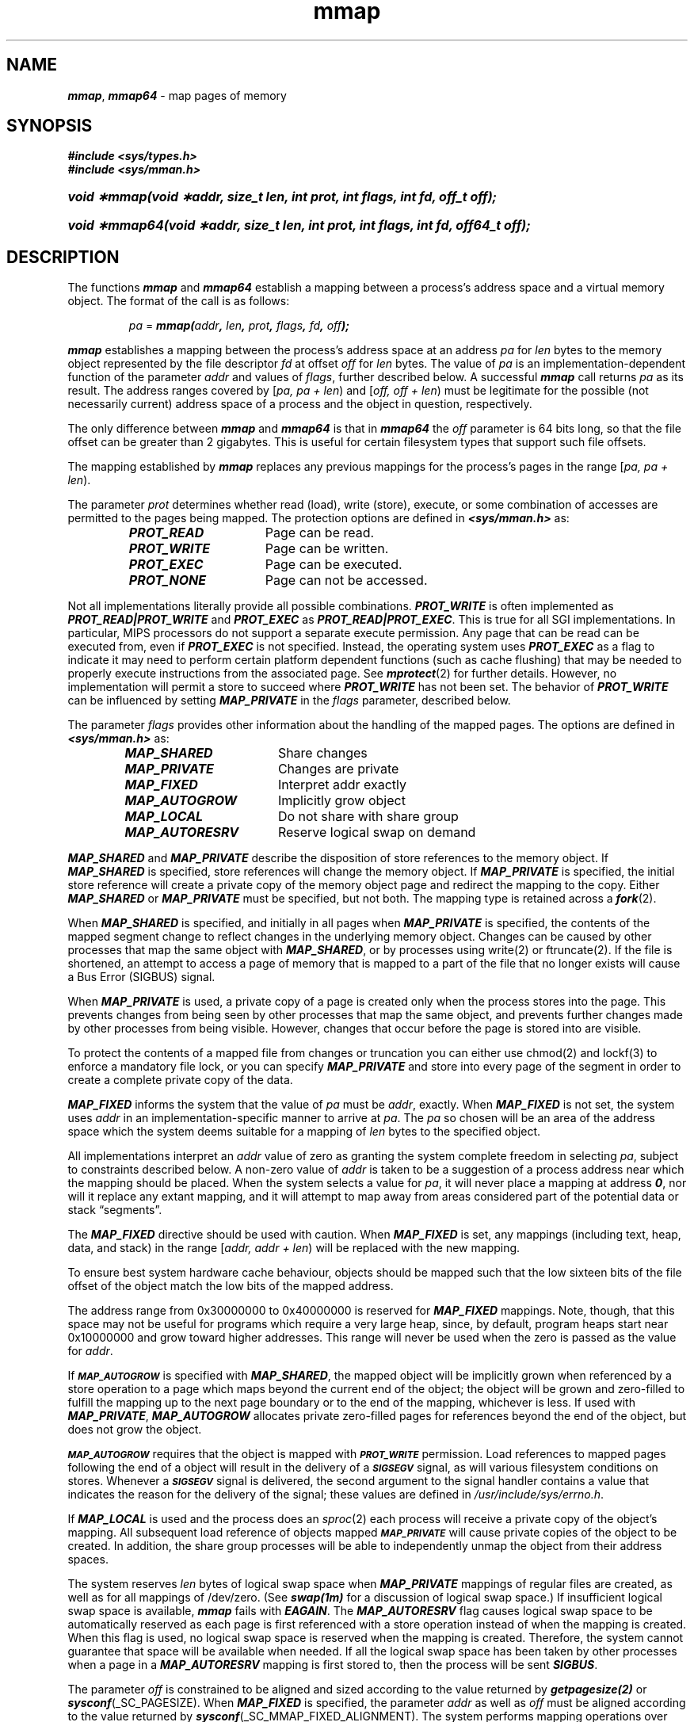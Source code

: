 '\"macro stdmacro
.if n .pH g2.mmap @(#)mmap	41.4 of 4/10/91
.\" Copyright 1991 UNIX System Laboratories, Inc.
.\" Copyright 1989, 1990 AT&T
'\" ident	"@(#)svid_rt:rt_os/mmap	1.3"
.\" @(#)mmap 1.4 88/09/26 SMI;
'\" macro stdmacro
.\" Sun's mmap.2
.nr X
.if \nX=0 .ds x} mmap 2 "" "\&"
.if \nX=1 .ds x} mmap 2 ""
.if \nX=2 .ds x} mmap 2 "" "\&"
.if \nX=3 .ds x} mmap "" "" "\&"
.TH \*(x}
.SH NAME
\f4mmap\f1, \f4mmap64\f1 \- map pages of memory
.SH SYNOPSIS
.ft 4
.na
#include <sys/types.h>
.br
#include <sys/mman.h>
.HP
\f4void \(**mmap(void \(**addr, size_t len, int prot, int flags, int fd, off_t off);\fP
.ad
.fi
.HP
\f4void \(**mmap64(void \(**addr, size_t len, int prot, int flags, int fd, off64_t off);\fP
.ad
.fi
.SH DESCRIPTION
The functions \f4mmap\f1 and \f4mmap64\f1 establish
a mapping between a process's
address space and a virtual memory object.
The format of the call is as follows:
.P
.RS
\f2pa\f1 = \f4mmap(\f2addr\f4, \f2len\f4, \f2prot\f4, \f2flags\f4, \f2fd\f4, \f2off\f4);\f1
.RE
.P
\f4mmap\f1
establishes a mapping between the process's address space
at an address
\f2pa\f1
for
\f2len\f1
bytes to the memory object represented by
the file descriptor
\f2fd\f1
at offset
\f2off\f1
for
\f2len\f1
bytes.
The value of
\f2pa\f1
is an implementation-dependent function of the parameter
\f2addr\f1
and values of
.IR flags ,
further described below.
A successful
\f4mmap\f1
call returns
\f2pa\f1
as its result.
The address ranges covered by
[\f2pa, pa + len\f1\^)
and
[\f2off, off + len\f1\^)
must be legitimate for the
possible (not necessarily current)
address space of a process and the object in question, respectively.
.P
The only difference between \f4mmap\f1 and \f4mmap64\f1 is that
in \f4mmap64\f1 the \f2off\f1 parameter is 64 bits long, so that the
file offset can be greater than 2 gigabytes.  This is useful
for certain filesystem types that support such file offsets.
.P
The mapping established by
\f4mmap\f1
replaces any previous mappings for the
process's pages in the range
[\f2pa, pa + len\f1\^).
.P
The parameter
\f2prot\f1
determines whether read (load), write (store), execute,
or some combination of accesses are permitted to the
pages being mapped.
The protection options are defined in
\f4<sys/mman.h>\f1
as:
.sp .5
.RS
.ta 25n 30n
.nf
\f4PROT_READ\fP	Page can be read.
\f4PROT_WRITE\fP	Page can be written.
\f4PROT_EXEC\fP	Page can be executed.
\f4PROT_NONE\fP	Page can not be accessed.
.fi
.RE
.P
Not all implementations literally provide all possible combinations.
\f4PROT_WRITE\f1
is often implemented as
\f4PROT_READ\^|\^PROT_WRITE\f1
and
\f4PROT_EXEC\f1
as
\f4PROT_READ\^|\^PROT_EXEC\f1.
This is true for all SGI implementations.
In particular, MIPS processors do not support a separate execute
permission.
Any page that can be read can be executed from,
even if
\f4PROT_EXEC\f1
is not specified.
Instead,
the operating system uses
\f4PROT_EXEC\f1
as a flag to indicate it may need to perform certain platform
dependent functions (such as cache flushing) that may be
needed to properly execute instructions from the associated
page.
See
\f4mprotect\f1(2)
for further details.
However, no implementation will permit a store to succeed where
\f4PROT_WRITE\f1
has not been set.
The behavior of
\f4PROT_WRITE\f1
can be influenced by setting
\f4MAP_PRIVATE\f1
in the
\f2flags\f1
parameter, described below.
.P
The parameter
\f2flags\f1
provides other information about the handling of
the mapped pages.
The options are defined in
\f4<sys/mman.h>\f1
as:
.P
.RS
.ta 25n 30n
.nf
\f4MAP_SHARED\fP	Share changes
\f4MAP_PRIVATE\fP	Changes are private
\f4MAP_FIXED\fP	Interpret addr exactly
\f4MAP_AUTOGROW\fP	Implicitly grow object
\f4MAP_LOCAL\fP	Do not share with share group
\f4MAP_AUTORESRV\fP	Reserve logical swap on demand
.fi
.RE
.P
\f4MAP_SHARED\f1
and
\f4MAP_PRIVATE\f1
describe the disposition of store references to
the memory object.
If
\f4MAP_SHARED\f1
is specified, store references will change
the memory object.
If
\f4MAP_PRIVATE\f1
is specified, the initial store reference
will create a private copy of the memory object page and redirect the
mapping to the copy.
Either \f4MAP_SHARED\f1 or
\f4MAP_PRIVATE\f1 must be specified, but not both.
The mapping type is retained across a
\f4fork\f1(2).
.P
When \f4MAP_SHARED\fP is specified, and initially in all pages when \f4MAP_PRIVATE\fP
is specified, the contents of the mapped segment change to reflect changes
in the underlying memory object. Changes can be caused by other processes
that map the same object with \f4MAP_SHARED\fP, or by processes using write(2)
or ftruncate(2). If the file is shortened, an attempt to access a page of
memory that is mapped to a part of the file that no longer exists will
cause a Bus Error (SIGBUS) signal.
.P
When \f4MAP_PRIVATE\fP is used, a private copy of a page is created only when
the process stores into the page. This prevents changes from being seen
by other processes that map the same object, and prevents further changes
made by other processes from being visible. However, changes that occur
before the page is stored into are visible.
.P
To protect the contents of a mapped file from changes or truncation
you can either use chmod(2) and lockf(3) to enforce a mandatory file
lock, or you can specify \f4MAP_PRIVATE\fP and store into every page of the
segment in order to create a complete private copy of the data.
.P
\f4MAP_FIXED\f1
informs the system that the value of
\f2pa\f1
must be
.IR addr ,
exactly.
When
\f4MAP_FIXED\f1
is not set, the system uses
\f2addr\f1
in an
implementation-specific manner to arrive at
.IR pa .
The
\f2pa\f1
so chosen will be an area of the address space which the system deems
suitable for a mapping of
\f2len\f1
bytes
to the specified object.
.P
All implementations interpret
an
\f2addr\f1
value of zero as
granting the system complete freedom in selecting
.IR pa ,
subject to constraints described below.
A non-zero value
of
\f2addr\f1
is taken to be a suggestion of a process address near which
the
mapping should be placed.
When the system selects a value for
.IR pa ,
it will never place a mapping at address \f40\f1, nor will it
replace any extant mapping, and it will attempt to map away from areas
considered part of the potential data or stack \(lqsegments\(rq.
.P
The \f4MAP_FIXED\f1
directive should be used with caution.
When \f4MAP_FIXED\f1
is set, any mappings (including text, heap, data, and stack) in the range
[\f2addr, addr + len\f1\^)
will be replaced with the new mapping.
.P
To ensure best system hardware cache behaviour,
objects should be mapped such that the low sixteen bits of the file offset
of the object match the low bits of the mapped address.
.P
The address range from 0x30000000 to 0x40000000 is reserved for
\f4MAP_FIXED\f1 mappings.
Note, though, that this space may not be useful for programs which
require a very large heap, since, by default, program heaps start near
0x10000000 and grow toward higher addresses.
This range will never be used when the zero is passed as the value
for \f2addr\f1.
.P
If
.SM
\f4MAP_AUTOGROW\f1
is specified with
\f4MAP_SHARED\f1, 
the mapped object will be implicitly grown
when referenced by a store operation to a page which maps beyond
the current end of the object;
the object will be grown and zero-filled to fulfill the mapping
up to the next page boundary
or to the end of the mapping, whichever is less.
If used with
\f4MAP_PRIVATE\f1,
\f4MAP_AUTOGROW\f1
allocates private zero-filled pages for references beyond the end of
the object, but does not grow the object.
.P
.SM
\f4MAP_AUTOGROW\f1
requires that the object is mapped with
.SM
\f4PROT_WRITE\f1
permission.
Load references to mapped pages following the end of a object will
result in the delivery of a
.SM
\f4SIGSEGV\f1
signal,
as will various filesystem conditions on stores.
Whenever a
.SM
\f4SIGSEGV\f1
signal is delivered, the second argument to the
signal handler contains a value that indicates the reason for
the delivery of the signal; these values are defined in
.IR /usr/include/sys/errno.h .
.P
If 
\f4MAP_LOCAL\f1
is used and the process does an
.IR sproc (2)
each process will receive a private copy of the object's mapping.
All subsequent load reference of objects mapped
.SM
\f4MAP_PRIVATE\f1
will
cause private copies of the object to be created.
In addition, the share group
processes will be able to independently unmap the object
from their address spaces.
.P
The system reserves 
\f2len\f1
bytes of logical swap space when 
\f4MAP_PRIVATE\f1
mappings of regular files are created, 
as well as for all mappings of /dev/zero.
(See \f4swap(1m)\f1 for a discussion of logical swap space.)
If insufficient logical swap space is available,
\f4mmap\f1
fails with
\f4EAGAIN\f1.
The
\f4MAP_AUTORESRV\f1
flag causes logical swap space to be automatically 
reserved as each page is first
referenced with a store operation instead of when the mapping is created.
When this flag is used, no logical swap space is reserved when the
mapping is created.
Therefore, the system cannot guarantee that space will be available
when needed.
If all the logical swap space has been taken by other processes when
a page in a 
\f4MAP_AUTORESRV\f1
mapping is first stored to,
then the process will be sent
\f4SIGBUS\f1.
.P
The parameter
\f2off\f1
is constrained to be
aligned and sized according to the value returned by
\f4getpagesize(2)\fP
or
\f4sysconf\fP(_SC_PAGESIZE).
When
\f4MAP_FIXED\f1
is specified, the parameter
\f2addr\f1 as well as \f2off\f1
must be aligned according to the value returned by
\f4sysconf\fP(_SC_MMAP_FIXED_ALIGNMENT).
The system performs mapping operations over whole pages.
Thus, while the parameter
\f2len\f1
need not meet a size or alignment constraint, the
system will include, in any mapping operation, any partial page specified
by the range
[\f2pa, pa + len\f1\^).
.P
The system will always zero-fill any partial page
at the end of an object.
Further, the system will never write out any
modified portions of the last page of an object which are beyond its end.
References to whole pages following the end of an object will result in the
delivery of a
\f4SIGBUS\f1
signal.
\f4SIGBUS\f1 signals may also be delivered on various file system
conditions, including quota exceeded errors,
and for physical device errors (such as unreadable disk blocks).
The signal handler may examine the
\f4si_code\f1 and \f4si_errno\f1 fields of the \f4siginfo\f1 structure
for information about the nature of the error.
.SH RETURN VALUE
On success, \f4mmap\f1 returns the 
address at which the mapping was placed (\f2pa\f1).
On failure it returns \f4MAP_FAILED\f1 and sets \f4errno\f1 to 
indicate an error.
.SH ERRORS
Under the following conditions, \f4mmap\f1
fails and sets \f4errno\f1 to:
.TP .75i
\f4EAGAIN\f1
The mapping could not be locked in memory.
.TP
\f4EAGAIN\f1
The amount of logical swap space required is temporarily unavailable.
.TP
\f4EBADF\f1
.I fd
is not open.
.TP
\f4EACCES\f1
.I fd
is not open for read, regardless of the protection specified, or
\f2fd\f1 is not open for write and \f4PROT_WRITE\f1 was specified for
a \f4MAP_SHARED\f1 type mapping.
.TP
\f4EACCES\f1
\f2prot\f1 has extraneous bits set.
.TP
\f4ENXIO\f1
Addresses in the range
[\f2off, off + len\f1\^)
are invalid for
.IR fd .
.TP
\f4EINVAL\f1
The arguments
\f2addr\f1
(if
\f4MAP_FIXED\f1
was specified) or
\f2off\f1
are not multiples of the value returned by
\f4sysconf\fP(_SC_MMAP_FIXED_ALIGNMENT).
.TP
\f4EINVAL\f1
The arguments
\f2
.TP
\f4EINVAL\f1
The field in
\f2flags\f1
is invalid (neither \f4MAP_PRIVATE\f1 or \f4MAP_SHARED\f1).
.TP
\f4ENXIO\f1
The argument
\f2len\f1
has a value less than or equal to \f40\f1.
.TP
\f4EINVAL\f1
The argument
\f2addr\f1
specifies an unmappable address.
.TP
\f4ENODEV\f1
.I fd
refers to an object for which
\f4mmap\f1
is meaningless, such as a terminal.
.TP
\f4ENOSYS\f1
.I fd
refers to an object for which
\f4mmap\f1
is not permitted.
.TP
\f4ENOMEM\f1
zero was passed as the value of \f2addr\f1, and insufficient space
was available in the standard address ranges.  This is primarily 
an issue for 32 bit programs requesting 1GByte or more, because
the range from 0x30000000 to 0x40000000 is reserved for \f4MAP_FIXED\f1
as described above.
.TP
\f4ENOMEM\f1
\f4MAP_FIXED\f1
was specified and the range
[\f2addr, addr + len\f1\^)
is invalid or
exceeds that allowed for the address space of a process,
or
\f4MAP_FIXED\f1
was not specified and there is insufficient room in the address space
to effect the mapping.
.TP
\f4ENOMEM\f1
The calling process has the automatic memory locking of future mappings
enabled [see \f4mlockall\fP(3C)]
and there is insufficient physical memory available for the mapping. 
.SH NOTES
\f4mmap\fP allows access to resources via address space
manipulations instead of the \f4read\fP/\f4write\fP interface.
Once a file is mapped, all a process has to do to access it is use the data at
the address to which the object was mapped.
Consider the following pseudo-code:
.P
.RS
.nf
.na
.ft 4
fd = open(...)
lseek(fd, offset)
read(fd, buf, len)
/* use data in buf */
.ft 1
.fi
.RE
.P
Here is a rewrite using \f4mmap\fP:
.P
.RS
.nf
.na
.ft 4
fd = open(...)
address = mmap(NULL, len, (PROT_READ | PROT_WRITE),
               MAP_PRIVATE, fd, offset)
/* use data at address */
.ft 1
.fi
.RE
.PP
Previous IRIX releases have only required \f4MAP_FIXED\fP address alignment
to the system page size returned with \f4getpagesize\fP(2).  This is no longer
true for the MIPS R4000PC, R4600 and R5000 processors.  Requests now must
be aligned to the size returned by \f4sysconf\fP(_SC_MMAP_FIXED_ALIGNMENT).
.SH SEE ALSO
.na
\f4fcntl\fP(2),
\f4fork\fP(2),
\f4lockf\fP(3C),
\f4madvise\fP(2),
\f4mprotect\fP(2),
\f4msync\fP(2),
\f4munmap\fP(2),
\f4plock\fP(2),
\f4sproc\fP(2),
\f4sysconf\fP(2).
.ad
